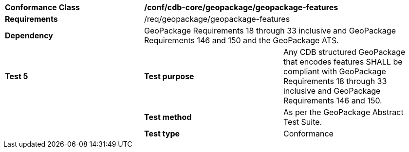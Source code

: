 [cols=",,",]
|==================================================================================================================================
|*Conformance Class* 2+|*/conf/cdb-core/geopackage/geopackage-features* 
|*Requirements* 2+|/req/geopackage/geopackage-features
|*Dependency* 2+| GeoPackage Requirements 18 through 33 inclusive and GeoPackage Requirements 146 and 150 and the GeoPackage ATS.
|*Test 5* |*Test purpose* |Any CDB structured GeoPackage that encodes features SHALL be compliant with GeoPackage Requirements 18 through 33 inclusive and GeoPackage Requirements 146 and 150. 
| |*Test method* |As per the GeoPackage Abstract Test Suite.
| |*Test type* |Conformance
|==================================================================================================================================
